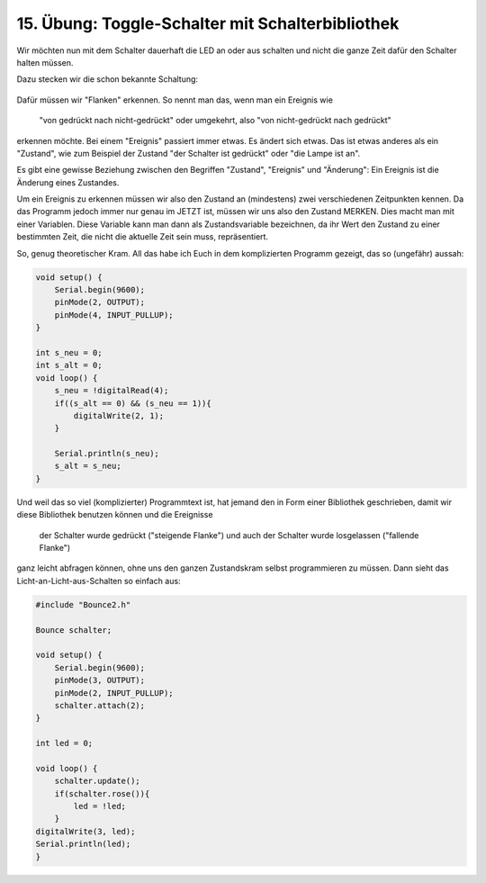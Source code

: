 15. Übung: Toggle-Schalter mit Schalterbibliothek
#################################################

Wir möchten nun mit dem Schalter dauerhaft die LED an oder aus schalten und nicht die ganze Zeit dafür den Schalter halten müssen.

Dazu stecken wir die schon bekannte Schaltung:

.. figure:: _figures/15-toggle-schalter-mit-bibliothek.png

Dafür müssen wir "Flanken" erkennen. So nennt man das, wenn man ein Ereignis wie

    "von gedrückt nach nicht-gedrückt" oder umgekehrt, also
    "von nicht-gedrückt nach gedrückt"

erkennen möchte. Bei einem "Ereignis" passiert immer etwas. Es ändert sich etwas. Das ist etwas anderes als ein "Zustand", wie zum Beispiel der Zustand "der Schalter ist gedrückt" oder "die Lampe ist an".

Es gibt eine gewisse Beziehung zwischen den Begriffen "Zustand", "Ereignis" und "Änderung": Ein Ereignis ist die Änderung eines Zustandes.

Um ein Ereignis zu erkennen müssen wir also den Zustand an (mindestens) zwei verschiedenen Zeitpunkten kennen. Da das Programm jedoch immer nur genau im JETZT ist, müssen wir uns also den Zustand MERKEN. Dies macht man mit einer Variablen. Diese Variable kann man dann als Zustandsvariable bezeichnen, da ihr Wert den Zustand zu einer bestimmten Zeit, die nicht die aktuelle Zeit sein muss, repräsentiert.

So, genug theoretischer Kram. All das habe ich Euch in dem komplizierten Programm gezeigt, das so
(ungefähr) aussah:

.. code-block:: cpp

    void setup() {
        Serial.begin(9600);
        pinMode(2, OUTPUT);
        pinMode(4, INPUT_PULLUP);
    }

    int s_neu = 0;
    int s_alt = 0;
    void loop() {
        s_neu = !digitalRead(4);
        if((s_alt == 0) && (s_neu == 1)){
            digitalWrite(2, 1);
        }

        Serial.println(s_neu);
        s_alt = s_neu;
    }


Und weil das so viel (komplizierter) Programmtext ist, hat jemand den in Form einer Bibliothek geschrieben, damit wir diese Bibliothek benutzen können und die Ereignisse

    der Schalter wurde gedrückt ("steigende Flanke") und auch
    der Schalter wurde losgelassen ("fallende Flanke")

ganz leicht abfragen können, ohne uns den ganzen Zustandskram selbst programmieren zu müssen. Dann
sieht das Licht-an-Licht-aus-Schalten so einfach aus:

.. code-block:: cpp

    #include "Bounce2.h"

    Bounce schalter;

    void setup() {
        Serial.begin(9600);
        pinMode(3, OUTPUT);
        pinMode(2, INPUT_PULLUP);
        schalter.attach(2);
    }

    int led = 0;

    void loop() {
        schalter.update();
        if(schalter.rose()){
            led = !led;
        }
    digitalWrite(3, led);
    Serial.println(led);
    }
